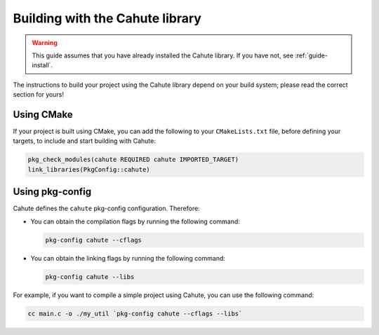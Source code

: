 Building with the Cahute library
================================

.. warning::

    This guide assumes that you have already installed the Cahute library.
    If you have not, see :ref:`guide-install`.

The instructions to build your project using the Cahute library depend on
your build system; please read the correct section for yours!

Using |cmake| CMake
-------------------

If your project is built using CMake, you can add the following to your
``CMakeLists.txt`` file, before defining your targets, to include and start
building with Cahute:

.. code-block:: cmake

    pkg_check_modules(cahute REQUIRED cahute IMPORTED_TARGET)
    link_libraries(PkgConfig::cahute)

Using pkg-config
----------------

Cahute defines the ``cahute`` pkg-config configuration. Therefore:

* You can obtain the compilation flags by running the following command:

  .. code-block:: bash

      pkg-config cahute --cflags

* You can obtain the linking flags by running the following command:

  .. code-block:: bash

      pkg-config cahute --libs

For example, if you want to compile a simple project using Cahute, you can
use the following command:

.. code-block:: bash

    cc main.c -o ./my_util `pkg-config cahute --cflags --libs`

.. |cmake| image:: cmake.svg

.. _CMake: https://cmake.org/
